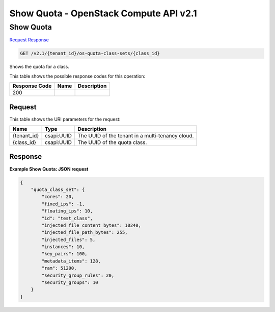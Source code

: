 =============================================================================
Show Quota -  OpenStack Compute API v2.1
=============================================================================

Show Quota
~~~~~~~~~~~~~~~~~~~~~~~~~

`Request <GET_show_quota_v2.1_tenant_id_os-quota-class-sets_class_id_.rst#request>`__
`Response <GET_show_quota_v2.1_tenant_id_os-quota-class-sets_class_id_.rst#response>`__

.. code-block:: javascript

    GET /v2.1/{tenant_id}/os-quota-class-sets/{class_id}

Shows the quota for a class.



This table shows the possible response codes for this operation:


+--------------------------+-------------------------+-------------------------+
|Response Code             |Name                     |Description              |
+==========================+=========================+=========================+
|200                       |                         |                         |
+--------------------------+-------------------------+-------------------------+


Request
^^^^^^^^^^^^^^^^^

This table shows the URI parameters for the request:

+--------------------------+-------------------------+-------------------------+
|Name                      |Type                     |Description              |
+==========================+=========================+=========================+
|{tenant_id}               |csapi:UUID               |The UUID of the tenant   |
|                          |                         |in a multi-tenancy cloud.|
+--------------------------+-------------------------+-------------------------+
|{class_id}                |csapi:UUID               |The UUID of the quota    |
|                          |                         |class.                   |
+--------------------------+-------------------------+-------------------------+








Response
^^^^^^^^^^^^^^^^^^





**Example Show Quota: JSON request**


.. code::

    {
        "quota_class_set": {
            "cores": 20,
            "fixed_ips": -1,
            "floating_ips": 10,
            "id": "test_class",
            "injected_file_content_bytes": 10240,
            "injected_file_path_bytes": 255,
            "injected_files": 5,
            "instances": 10,
            "key_pairs": 100,
            "metadata_items": 128,
            "ram": 51200,
            "security_group_rules": 20,
            "security_groups": 10
        }
    }
    

